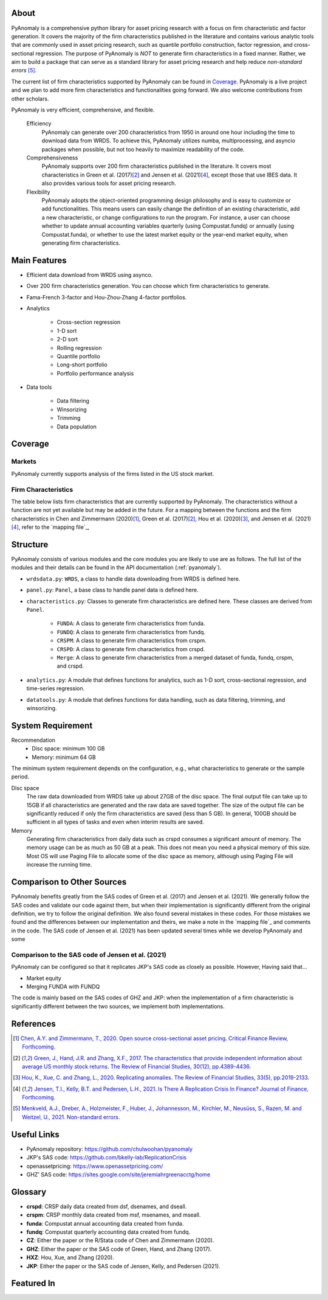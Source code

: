 .. _about:

About
============

PyAnomaly is a comprehensive python library for asset pricing research with a focus on firm characteristic and factor generation. 
It covers the majority of the firm characteristics published in the literature and contains various analytic tools that are 
commonly used in asset pricing research, such as quantile portfolio construction, factor regression, and cross-sectional regression.
The purpose of PyAnomaly is *NOT* to generate firm characteristics in a fixed manner. Rather, we aim to build
a package that can serve as a standard library for asset pricing research and help reduce *non-standard errors* [5]_.

The current list of firm characteristics supported by PyAnomaly can be found in `Coverage`_.
PyAnomaly is a live project and we plan to add more firm characteristics and functionalities going forward. We also welcome contributions
from other scholars.

PyAnomaly is very efficient, comprehensive, and flexible.

    Efficiency
        PyAnomaly can generate over 200 characteristics from 1950 in around one hour including the time to download data from WRDS.
        To achieve this, PyAnomaly utilizes numba, multiprocessing, and asyncio packages when possible, but not too heavily to maximize readability of the code.

    Comprehensiveness
        PyAnomaly supports over 200 firm characteristics published in the literature. It covers most characteristics in
        Green et al. (2017)\ [2]_ and Jensen et al. (2021)\ [4]_, except those that use IBES data. It also provides
        various tools for asset pricing research.

    Flexibility
        PyAnomaly adopts the object-oriented programming design philosophy and is easy to customize or add functionalities.
        This means users can easily change the definition of an existing characteristic, add a new characteristic, or
        change configurations to run the program. For instance, a user can choose whether to update annual accounting
        variables quarterly (using Compustat.fundq) or annually (using Compustat.funda), or whether
        to use the latest market equity or the year-end market equity, when generating firm characteristics.


Main Features
=============

* Efficient data download from WRDS using asynco.
* Over 200 firm characteristics generation. You can choose which firm characteristics to generate.
* Fama-French 3-factor and Hou-Zhou-Zhang 4-factor portfolios.
* Analytics

    * Cross-section regression
    * 1-D sort
    * 2-D sort
    * Rolling regression
    * Quantile portfolio
    * Long-short portfolio
    * Portfolio performance analysis

* Data tools

    * Data filtering
    * Winsorizing
    * Trimming
    * Data population


Coverage
============

Markets
-------

PyAnomaly currently supports analysis of the firms listed in the US stock market.

Firm Characteristics
--------------------
The table below lists firm characteristics that are currently supported by PyAnomaly. The characteristics without a function
are not yet available but may be added in the future. For a mapping between the functions and the firm characteristics in
Chen and Zimmermann (2020)\ [1]_, Green et al. (2017)\ [2]_, Hou et al. (2020)\ [3]_, and Jensen et al. (2021)\ [4]_,
refer to the `mapping file`_,

.. csv-table::
    :widths: 5, 45, 15, 5, 5, 25
    :header: "", "Description", "Author(s)", "Year", "Journal", "Function"
    :file: characteristics.csv

Structure
============

PyAnomaly consists of various modules and the core modules you are likely to use are as follows.
The full list of the modules and their details can be found in the API documentation (:ref:`pyanomaly`).

* ``wrdsdata.py``: ``WRDS``, a class to handle data downloading from WRDS is defined here.
* ``panel.py``: ``Panel``, a base class to handle panel data is defined here.
* ``characteristics.py``: Classes to generate firm characteristics are defined here. These classes are derived from ``Panel``.

    * ``FUNDA``: A class to generate firm characteristics from funda.
    * ``FUNDQ``: A class to generate firm characteristics from fundq.
    * ``CRSPM``: A class to generate firm characteristics from crspm.
    * ``CRSPD``: A class to generate firm characteristics from crspd.
    * ``Merge``: A class to generate firm characteristics from a merged dataset of funda, fundq, crspm, and crspd.
* ``analytics.py``: A module that defines functions for analytics, such as 1-D sort, cross-sectional regression, and time-series regression.
* ``datatools.py``: A module that defines functions for data handling, such as data filtering, trimming, and winsorizing.


System Requirement
==================

Recommendation
    - Disc space: minimum 100 GB
    - Memory: minimum 64 GB

The minimum system requirement depends on the configuration, e.g., what characteristics to generate or the sample period.

Disc space
    The raw data downloaded from WRDS take up about 27GB of the disc space. The final output file can take
    up to 15GB if all characteristics are generated and the raw data are saved together.
    The size of the output file can be significantly reduced if only the firm characteristics are saved (less than 5 GB).
    In general, 100GB should be sufficient in all types of tasks and even when interim results are saved.

Memory
    Generating firm characteristics from daily data such as crspd consumes a significant amount of memory. The memory
    usage can be as much as 50 GB at a peak. This does not mean you need a physical
    memory of this size. Most OS will use Paging File to allocate some of the disc space as memory,
    although using Paging File will increase the running time.


Comparison to Other Sources
================================

PyAnomaly benefits greatly from the SAS codes of Green et al. (2017) and Jensen et al. (2021).
We generally follow the SAS codes and validate our code against them, but when their implementation is
significantly different from the original definition, we try to follow the original definition.
We also found several mistakes in these codes. For those mistakes we found and the differences between our implementation
and theirs, we make a note in the `mapping file`_ and comments in the code.
The SAS code of Jensen et al. (2021) has been updated several times
while we develop PyAnomaly and some

Comparison to the SAS code of Jensen et al. (2021)
--------------------------------------------------

PyAnomaly can be configured so that it replicates JKP's SAS code as closely as possible.
However, Having said that...

* Market equity

* Merging FUNDA with FUNDQ


The code is mainly based on the SAS codes of GHZ and JKP: when the implementation of a firm characteristic is significantly different between the two sources, we implement both implementations.


References
==========

.. [1] `Chen, A.Y. and Zimmermann, T., 2020. Open source cross-sectional asset pricing. Critical Finance Review, Forthcoming. <https://cfr.pub/forthcoming/papers/chen2021open.pdf>`__
.. [2] `Green, J., Hand, J.R. and Zhang, X.F., 2017. The characteristics that provide independent information about average US monthly stock returns. The Review of Financial Studies, 30(12), pp.4389-4436. <https://papers.ssrn.com/sol3/papers.cfm?abstract_id=2262374>`__
.. [3] `Hou, K., Xue, C. and Zhang, L., 2020. Replicating anomalies. The Review of Financial Studies, 33(5), pp.2019-2133. <http://theinvestmentcapm.com/uploads/1/2/2/6/122679606/houxuezhang2020rfs.pdf>`__
.. [4] `Jensen, T.I., Kelly, B.T. and Pedersen, L.H., 2021. Is There A Replication Crisis In Finance? Journal of Finance, Forthcoming. <https://papers.ssrn.com/sol3/papers.cfm?abstract_id=3774514>`__
.. [5] `Menkveld, A.J., Dreber, A., Holzmeister, F., Huber, J., Johannesson, M., Kirchler, M., Neusüss, S., Razen, M. and Weitzel, U., 2021. Non-standard errors. <https://papers.ssrn.com/sol3/papers.cfm?abstract_id=3961574>`__

Useful Links
============

- PyAnomaly repository: https://github.com/chulwoohan/pyanomaly
- JKP's SAS code: https://github.com/bkelly-lab/ReplicationCrisis
- openassetpricing: https://www.openassetpricing.com/
- GHZ' SAS code: https://sites.google.com/site/jeremiahrgreenacctg/home


Glossary
=============

* **crspd**: CRSP daily data created from dsf, dsenames, and dseall.
* **crspm**: CRSP monthly data created from msf, msenames, and mseall.
* **funda**: Compustat annual accounting data created from funda.
* **fundq**: Compustat quarterly accounting data created from fundq.

* **CZ**: Either the paper or the R/Stata code of Chen and Zimmermann (2020).
* **GHZ**: Either the paper or the SAS code of Green, Hand, and Zhang (2017).
* **HXZ**: Hou, Xue, and Zhang (2020).
* **JKP**: Either the paper or the SAS code of Jensen, Kelly, and Pedersen (2021).

Featured In
============

